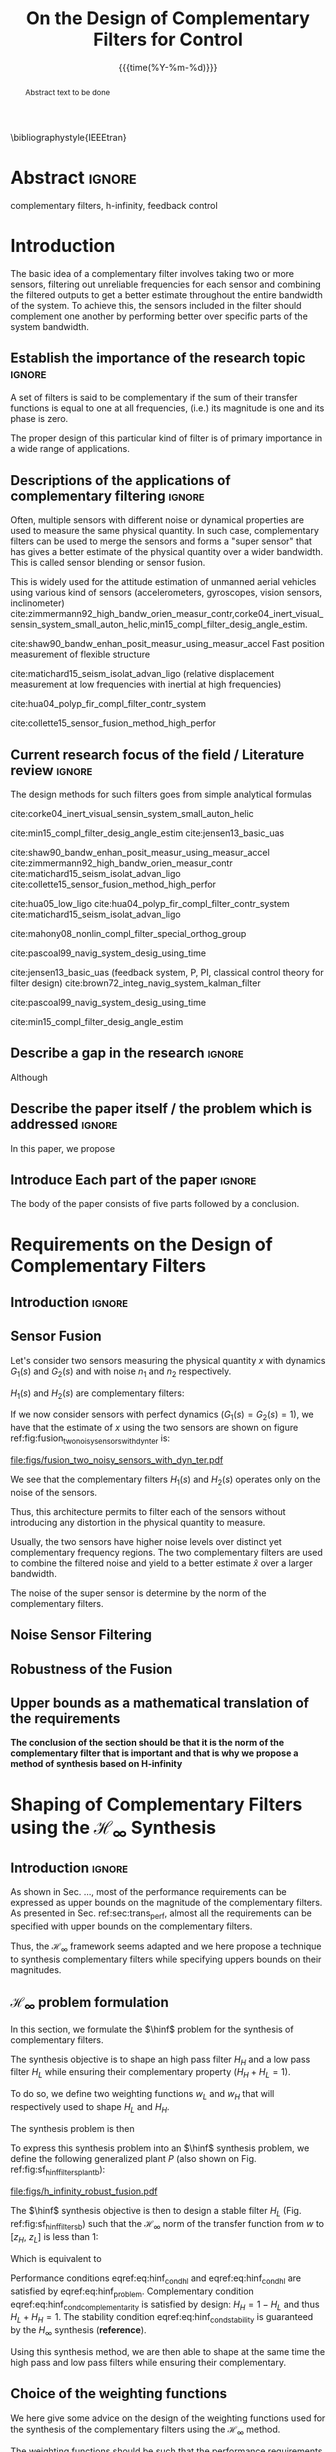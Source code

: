 #+TITLE: On the Design of Complementary Filters for Control
:DRAWER:
#+LATEX_CLASS: ieeeconf
#+LATEX_CLASS_OPTIONS: [9pt, technote, a4paper]
#+OPTIONS: toc:nil
#+STARTUP: overview

#+DATE: {{{time(%Y-%m-%d)}}}
#+AUTHOR: @@latex:\IEEEauthorblockN{Dehaeze Thomas\IEEEauthorrefmark{*}, Vermat Mohit and Collette Christophe} \\@@
#+AUTHOR: @@latex:\IEEEauthorblockA{Precision Mechatronics Laboratory, ULB\\ Brussels, Belgium\\ Email: \IEEEauthorrefmark{*}dehaeze.thomas@gmail.com}@@

#+LATEX_HEADER: \usepackage{amsmath,amssymb,amsfonts, cases}
#+LATEX_HEADER: \usepackage{algorithmic, graphicx, textcomp}
#+LATEX_HEADER: \usepackage{xcolor, import, hyperref}
#+LATEX_HEADER: \usepackage[USenglish]{babel}
#+LATEX_HEADER: \setcounter{footnote}{1}
#+LATEX_HEADER: \input{config.tex}

\bibliographystyle{IEEEtran}
:END:

* LaTeX Config                                                     :noexport:
#+begin_src latex :tangle config.tex
  % H Infini
  \newcommand{\hinf}{\mathcal{H}_\infty}

  % H 2
  \newcommand{\htwo}{\mathcal{H}_2}

  % Omega
  \newcommand{\w}{\omega}

  % H-Infinity Norm
  \newcommand{\hnorm}[1]{\left\|#1\right\|_{\infty}}

  % H-2 Norm
  \newcommand{\normtwo}[1]{\left\|#1\right\|_{2}}

  % Norm
  \newcommand{\norm}[1]{\left\|#1\right\|}

  % Absolute value
  \newcommand{\abs}[1]{\left\lvert #1 \right\lvert}

  % Minimum Subscript
  \newcommand{\smin}{_{\text{min}}}

  % Maximum Subscript
  \newcommand{\smax}{_{\text{max}}}

  \newcommand*\colvec[1]{\begin{bmatrix}#1\end{bmatrix}}
#+end_src

* Build                                                            :noexport:
#+BEGIN_SRC emacs-lisp :results none
  (add-to-list 'org-latex-classes
               '("ieeeconf"
                 "\\documentclass{ieeeconf}"
                 ("\\section{%s}" . "\\section*{%s}")
                 ("\\subsection{%s}" . "\\subsection*{%s}")
                 ("\\subsubsection{%s}" . "\\subsubsection*{%s}")
                 ("\\paragraph{%s}" . "\\paragraph*{%s}")
                 ("\\subparagraph{%s}" . "\\subparagraph*{%s}"))
               )
#+END_SRC

* Abstract                                                           :ignore:
#+begin_abstract
  Abstract text to be done
#+end_abstract

#+begin_IEEEkeywords
  complementary filters, h-infinity, feedback control
#+end_IEEEkeywords

* Introduction
  <<sec:introduction>>
The basic idea of a complementary filter involves taking two or more sensors, filtering out unreliable frequencies for each sensor and combining the filtered outputs to get a better estimate throughout the entire bandwidth of the system.
To achieve this, the sensors included in the filter should complement one another by performing better over specific parts of the system bandwidth.

** Establish the importance of the research topic                    :ignore:
# What are Complementary Filters
A set of filters is said to be complementary if the sum of their transfer functions is equal to one at all frequencies, (i.e.) its magnitude is one and its phase is zero.

# Why Design of Complementary Filter is important
The proper design of this particular kind of filter is of primary importance in a wide range of applications.

** Descriptions of the applications of complementary filtering       :ignore:
Often, multiple sensors with different noise or dynamical properties are used to measure the same physical quantity.
In such case, complementary filters can be used to merge the sensors and forms a "super sensor" that has gives a better estimate of the physical quantity over a wider bandwidth.
This is called sensor blending or sensor fusion.

# List of all the applications

# Increasing Sensor Bandwidth
This is widely used for the attitude estimation of unmanned aerial vehicles using various kind of sensors (accelerometers, gyroscopes, vision sensors, inclinometer) cite:zimmermann92_high_bandw_orien_measur_contr,corke04_inert_visual_sensin_system_small_auton_helic,min15_compl_filter_desig_angle_estim.

cite:shaw90_bandw_enhan_posit_measur_using_measur_accel Fast position measurement of flexible structure

# Merging of different sensor types
cite:matichard15_seism_isolat_advan_ligo (relative displacement measurement at low frequencies with inertial at high frequencies)

# Reducing sensor noise
cite:hua04_polyp_fir_compl_filter_contr_system

# Improving the control robustness
cite:collette15_sensor_fusion_method_high_perfor

** Current research focus of the field / Literature review           :ignore:
# Discuss the different approach to complementary filter design
The design methods for such filters goes from simple analytical formulas

# Analytical Formulas with limited number of parameter that let the designer choose the parameter value
# First Order
cite:corke04_inert_visual_sensin_system_small_auton_helic

# Second Order
cite:min15_compl_filter_desig_angle_estim
cite:jensen13_basic_uas

# Third Order and Higher orders
cite:shaw90_bandw_enhan_posit_measur_using_measur_accel
cite:zimmermann92_high_bandw_orien_measur_contr
cite:matichard15_seism_isolat_advan_ligo
cite:collette15_sensor_fusion_method_high_perfor

# FIR Filters
cite:hua05_low_ligo
cite:hua04_polyp_fir_compl_filter_contr_system
cite:matichard15_seism_isolat_advan_ligo

# Non-linear methods
cite:mahony08_nonlin_compl_filter_special_orthog_group

# Time Varying
cite:pascoal99_navig_system_desig_using_time

# Alternate Formulation
cite:jensen13_basic_uas (feedback system, P, PI, classical control theory for filter design)
cite:brown72_integ_navig_system_kalman_filter

# LMI / convex Optimization
cite:pascoal99_navig_system_desig_using_time

# Least Square method for finding the optimal filter coefficients
cite:min15_compl_filter_desig_angle_estim

** Describe a gap in the research                                    :ignore:
# There is a need to design optimal complementary filters
Although

** Describe the paper itself / the problem which is addressed        :ignore:
In this paper, we propose

** Introduce Each part of the paper                                  :ignore:
The body of the paper consists of five parts followed by a conclusion.

* Requirements on the Design of Complementary Filters
<<sec:requirements>>

** Introduction                                                     :ignore:

** Sensor Fusion
<<sec:sensor_fusion>>

Let's consider two sensors measuring the physical quantity $x$ with dynamics $G_1(s)$ and $G_2(s)$ and with noise $n_1$ and $n_2$ respectively.


$H_1(s)$ and $H_2(s)$ are complementary filters:
\begin{equation}
  H_1(s) + H_2(s) = 1
\end{equation}

\begin{equation}
  \hat{x} = \left(G_1 H_1 + G_2 H_2\right) x + H_1 n_1 + H_2 n_2
\end{equation}

If we now consider sensors with perfect dynamics ($G_1(s) = G_2(s) = 1$), we have that the estimate of $x$ using the two sensors are shown on figure ref:fig:fusion_two_noisy_sensors_with_dyn_ter is:

\begin{equation}
  \hat{x} = x + H_1 n_1 + H_2 n_2
\end{equation}

#+name: fig:fusion_two_noisy_sensors_with_dyn_ter
#+caption: Sensor Fusion Architecture
#+attr_latex: :scale 1
[[file:figs/fusion_two_noisy_sensors_with_dyn_ter.pdf]]

We see that the complementary filters $H_1(s)$ and $H_2(s)$ operates only on the noise of the sensors.

Thus, this architecture permits to filter each of the sensors without introducing any distortion in the physical quantity to measure.

\begin{equation}
  \delta x = \hat{x} - x = H_1 n_1 + H_2 n_2
\end{equation}

Usually, the two sensors have higher noise levels over distinct yet complementary frequency regions. The two complementary filters are used to combine the filtered noise and yield to a better estimate $\hat{x}$ over a larger bandwidth.

The noise of the super sensor is determine by the norm of the complementary filters.

** Noise Sensor Filtering
<<sec:noise_filtering>>

** Robustness of the Fusion
<<sec:fusion_robustness>>

** Upper bounds as a mathematical translation of the requirements
<<sec:requirements_upper_bounds>>

*The conclusion of the section should be that it is the norm of the complementary filter that is important and that is why we propose a method of synthesis based on H-infinity*

* Shaping of Complementary Filters using the $\mathcal{H}_\infty$ Synthesis
<<sec:hinf_method>>

** Introduction                                                     :ignore:
As shown in Sec. ..., most of the performance requirements can be expressed as upper bounds on the magnitude of the complementary filters.
As presented in Sec. ref:sec:trans_perf, almost all the requirements can be specified with upper bounds on the complementary filters.

Thus, the $\mathcal{H}_\infty$ framework seems adapted and we here propose a technique to synthesis complementary filters while specifying uppers bounds on their magnitudes.

** $\mathcal{H}_\infty$ problem formulation
<<sec:hinf_synthesis>>

In this section, we formulate the $\hinf$ problem for the synthesis of complementary filters.

The synthesis objective is to shape an high pass filter $H_H$ and a low pass filter $H_L$ while ensuring their complementary property ($H_H + H_L = 1$).

To do so, we define two weighting functions $w_L$ and $w_H$ that will respectively used to shape $H_L$ and $H_H$.

The synthesis problem is then
\begin{subnumcases}{\text{Find } H_L, H_H \text{ such that}}
  H_L \text{ and } H_H \text{ are stable} \label{eq:hinf_cond_stability}\\
  H_L + H_H = 1 \label{eq:hinf_cond_complementarity} \\
  |w_L H_L| \le 1 \quad \forall\omega \label{eq:hinf_cond_hl} \\
  |w_H H_H| \le 1 \quad \forall\omega \label{eq:hinf_cond_hh}
\end{subnumcases}


To express this synthesis problem into an $\hinf$ synthesis problem, we define the following generalized plant $P$ (also shown on Fig. ref:fig:sf_hinf_filters_plant_b):
#+NAME: eq:generalized_plant
\begin{equation}
  \colvec{w\\u} = P \colvec{z_H \\ z_L \\ v}; \quad P = \begin{bmatrix} w_H & -w_H \\ 0 & w_L \\ 1 & 0 \end{bmatrix}
\end{equation}

#+name: fig:h_infinity_robust_fusion
#+caption: Architecture used for the $\mathcal{H}_\infty$ synthesis of complementary filters
#+attr_latex: :scale 1
[[file:figs/h_infinity_robust_fusion.pdf]]

The $\hinf$ synthesis objective is then to design a stable filter $H_L$ (Fig. ref:fig:sf_hinf_filters_b) such that the $\mathcal{H}_\infty$ norm of the transfer function from $w$ to $[z_H, \ z_L]$ is less than $1$:
\begin{equation}
  \hnorm{\begin{matrix} (1 - H_L) w_H \\ H_L w_L \end{matrix}} \le 1
\end{equation}
Which is equivalent to
#+NAME: eq:hinf_problem
\begin{equation}
  \hnorm{\begin{matrix} H_H w_H \\ H_L w_L \end{matrix}} < 1 \text{ by choosing } H_H = 1 - H_L
\end{equation}

Performance conditions eqref:eq:hinf_cond_hl and eqref:eq:hinf_cond_hl are satisfied by eqref:eq:hinf_problem.
Complementary condition eqref:eq:hinf_cond_complementarity is satisfied by design: $H_H = 1 - H_L$ and thus $H_L + H_H = 1$.
The stability condition eqref:eq:hinf_cond_stability is guaranteed by the $H_\infty$ synthesis (*reference*).


Using this synthesis method, we are then able to shape at the same time the high pass and low pass filters while ensuring their complementary.

** Choice of the weighting functions
<<sec:hinf_weighting_func>>

We here give some advice on the design of the weighting functions used for the synthesis of the complementary filters using the $\mathcal{H}_\infty$ method.

The weighting functions should be such that the performance requirements are met as explain in Sec. ref:sec:trans_perf.

However, one should be careful when designing the complementary filters, and should only use stable and minimum phase transfer functions.
The order of the weights should stay reasonably small as this will increase the complexity of the optimization problem.

Moreover, the order of the complementary filters will be equal to the sum of the order of the weighting functions used.

One should not forget the fundamental limitations imposed by the synthesis: $H_L(s) + H_H(s) = 1$.
This implies that $H_L$ and $H_H$ cannot be made small at the same time.


We here propose a formula for the design of the weighting function eqref:eq:weight_formula.

#+name: eq:weight_formula
\begin{equation}
  W(s) = \left(\frac{
           \hfill \frac{1}{\omega_0} \sqrt{\frac{1 - \left(\frac{G_0}{G_c}\right)^{\frac{2}{n}}}{1 - \left(\frac{G_c}{G_\infty}\right)^{\frac{2}{n}}}} s + \left(\frac{G_0}{G_c}\right)^{\frac{1}{n}}
         }{
           \left(\frac{1}{G_\infty}\right)^{\frac{1}{n}} \frac{1}{\omega_0} \sqrt{\frac{1 - \left(\frac{G_0}{G_c}\right)^{\frac{2}{n}}}{1 - \left(\frac{G_c}{G_\infty}\right)^{\frac{2}{n}}}} s + \left(\frac{1}{G_c}\right)^{\frac{1}{n}}
         }}\right)^n
\end{equation}
with:
- $G_0$ is the absolute gain at low frequency
- $G_\infty$ is the absolute gain at high frequency
- $\omega_0$ and $G_c$ define the absolute value of the filter at $\omega = \omega_0$: $|W(j\omega_0)| = G_c$
- $n$ is the absolute slope of the filter, it is also equal to the order of the filter

The constrains are that $G_0 < 1 < G_\infty$ and $G_0 < G_c < G_\infty$ or that $G_\infty < 1 < G_0$ and $G_\infty < G_c < G_0$.

The shape of the weight generated using the formula is shown on figure ref:fig:weight_formula.

#+name: fig:weight_formula
#+caption: Amplitude of the proposed formula for the weighting functions, $G_0 = 1e^{-3}$, $G_\infty = 10$, $\omega_c = \SI{10}{Hz}$, $G_c = 2$, $n = 3$
#+attr_latex: :scale 1
[[file:figs/weight_formula.pdf]]

** Example
<<sec:hinf_example>>

We are now using the proposed $\mathcal{H}_\infty$ complementary filters synthesis method for a simple example.

The goal is to design

We use the formula eqref:eq:weight_formula for both $w_L(s)$ and $w_H(s)$.
The parameters used are summarized on table ref:tab:weights_params. And the magnitude of the weighting functions are shown on figure ref:fig:weights_wl_wh.

#+name: tab:weights_params
#+caption: Parameters used for the weighting functions
#+attr_latex: :environment tabular :width \linewidth :align |l|X|X|
#+attr_latex: :float t :placement [!htpb]
|------------------------+--------+--------|
| Parameters             | $w_L$  | $w_H$  |
|------------------------+--------+--------|
| $G_0$                  | $0.1$  | $1000$ |
|------------------------+--------+--------|
| $G_\infty$             | $1000$ | $0.1$  |
|------------------------+--------+--------|
| $\omega_c$ [$\si{Hz}$] | $11$   | $10$   |
|------------------------+--------+--------|
| $G_c$                  | $2$    | $2$    |
|------------------------+--------+--------|
| $n$                    | $2$    | $3$    |
|------------------------+--------+--------|


#+name: fig:weights_wl_wh
#+caption: Weighting Functions used for the $\mathcal{H}_\infty$ Synthesis
#+attr_latex: :scale 1
[[file:figs/weights_wl_wh.pdf]]

After synthesis, the obtain filters are:
\begin{align}
  H_L(s) &= \frac{10^{-8} (s+6.6e^9) (s+3450)^2 (s^2 + 49s + 895)}{(s+6.6e^4) (s^2 + 106 s + 3000) (s^2 + 72s + 3580)}\\
  H_H(s) &= \frac{(s+6.6e^4) (s+160) (s+4)^3}{(s+6.6e^4) (s^2 + 106 s + 3000) (s^2 + 72s + 3580)}
\end{align}

Their bode plot is shown on figure ref:fig:hinf_synthesis_results.

#+name: fig:hinf_synthesis_results
#+caption: Obtain Complementary Filters
#+attr_latex: :scale 1
[[file:figs/hinf_synthesis_results.pdf]]

** Synthesis of Three Complementary Filters
<<sec:hinf_three_comp_filters>>

# Why it is used sometimes

# Mathematical Problem
We want:
\begin{align*}
  & |H_1 w_1| < 1, \quad \forall\omega\\
  & |H_2 w_2| < 1, \quad \forall\omega\\
  & |H_3 w_3| < 1, \quad \forall\omega\\
  & H_1 + H_2 + H_3 = 1
\end{align*}

# H-Infinity Architecture
The $\mathcal{H}_\infty$ objective is:
\begin{align*}
  & |H_1 w_1| < 1, \quad \forall\omega\\
  & |H_2 w_2| < 1, \quad \forall\omega\\
  & |(1 - H_1 - H_2) w_3| < 1, \quad \forall\omega\\
\end{align*}

And thus if we choose $H_3 = 1 - H_1 - H_2$ we have solved the problem.

#+name: fig:comp_filter_three_hinf
#+caption: Architecture for the $\mathcal{H}_\infty$ synthesis of three complementary filters
#+attr_latex: :scale 1
[[file:figs/comp_filter_three_hinf.pdf]]

# Example of generated complementary filters

#+name: fig:hinf_three_synthesis_results
#+caption: Obtained three complementary filters
#+attr_latex: :scale 1
[[file:figs/hinf_three_synthesis_results.pdf]]

* Application to the design of
<<sec:application_ligo>>

** Introduction                                                     :ignore:

** Specifications
<<sec:ligo_specifications>>

#+name: fig:ligo_specifications
#+caption: Specifications on the norms of the complementary filters
#+attr_latex: :scale 1
[[file:figs/ligo_specifications.pdf]]

** Weighting functions design
<<sec:ligo_weights>>

#+name: fig:ligo_weights
#+caption: Weighting Functions used for the $\mathcal{H}_\infty$ synthesis
#+attr_latex: :scale 1
[[file:figs/ligo_weights.pdf]]

** Comparison
<<sec:ligo_results>>

#+name: fig:comp_fir_ligo_hinf
#+caption: Comparison of the filters obtain with the $\mathcal{H}_\infty$ synthesis and the FIR filters designed in cite:hua05_low_ligo
#+attr_latex: :scale 1
[[file:figs/comp_fir_ligo_hinf.pdf]]

* Conclusion
  <<sec:conclusion>>

* Acknowledgment

* Bibliography                                                       :ignore:
\bibliography{ref}
